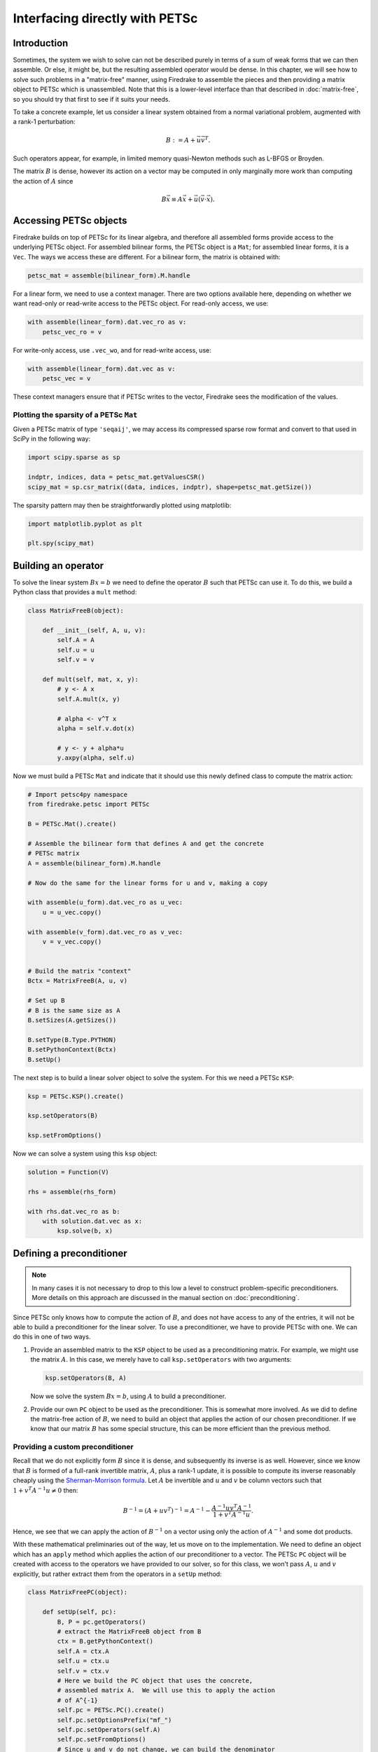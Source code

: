 .. only:: html

   .. contents::


=================================
 Interfacing directly with PETSc
=================================

Introduction
============

Sometimes, the system we wish to solve can not be described purely in
terms of a sum of weak forms that we can then assemble.  Or else, it
might be, but the resulting assembled operator would be dense.  In
this chapter, we will see how to solve such problems in a
"matrix-free" manner, using Firedrake to assemble the pieces and then
providing a matrix object to PETSc which is unassembled.  Note that
this is a lower-level interface than that described in
:doc:`matrix-free`, so you should try that first to see if it suits
your needs.

To take a concrete example, let us consider a linear system obtained
from a normal variational problem, augmented with a rank-1
perturbation:

.. math::

   B := A + \vec{u} \vec{v}^T.

Such operators appear, for example, in limited memory quasi-Newton
methods such as L-BFGS or Broyden.

The matrix :math:`B` is dense, however its action on a vector may be
computed in only marginally more work than computing the action of
:math:`A` since

.. math::

   B \vec{x} \equiv A \vec{x} + \vec{u} (\vec{v} \cdot \vec{x}).


Accessing PETSc objects
=======================

Firedrake builds on top of PETSc for its linear algebra, and therefore
all assembled forms provide access to the underlying PETSc object.
For assembled bilinear forms, the PETSc object is a ``Mat``; for
assembled linear forms, it is a ``Vec``.  The ways we access these are
different.  For a bilinear form, the matrix is obtained with:

.. code-block:: python3

   petsc_mat = assemble(bilinear_form).M.handle

For a linear form, we need to use a context manager.  There are two
options available here, depending on whether we want read-only or
read-write access to the PETSc object.  For read-only access, we use:

.. code-block:: python3

   with assemble(linear_form).dat.vec_ro as v:
       petsc_vec_ro = v

For write-only access, use ``.vec_wo``, and for read-write access, use:

.. code-block:: python3

   with assemble(linear_form).dat.vec as v:
       petsc_vec = v

These context managers ensure that if PETSc writes to the vector,
Firedrake sees the modification of the values.


Plotting the sparsity of a PETSc ``Mat``
----------------------------------------

Given a PETSc matrix of type ``'seqaij'``, we may access
its compressed sparse row format and convert to that used in
SciPy in the following way:

.. code-block:: python3

    import scipy.sparse as sp

    indptr, indices, data = petsc_mat.getValuesCSR()
    scipy_mat = sp.csr_matrix((data, indices, indptr), shape=petsc_mat.getSize())

The sparsity pattern may then be straightforwardly plotted
using matplotlib:

.. code-block:: python3

    import matplotlib.pyplot as plt

    plt.spy(scipy_mat)


Building an operator
====================

To solve the linear system :math:`Bx = b` we need to define the
operator :math:`B` such that PETSc can use it.  To do this, we build a
Python class that provides a ``mult`` method:

.. code-block:: python3

   class MatrixFreeB(object):

       def __init__(self, A, u, v):
           self.A = A
           self.u = u
           self.v = v

       def mult(self, mat, x, y):
           # y <- A x
           self.A.mult(x, y)

           # alpha <- v^T x
           alpha = self.v.dot(x)

           # y <- y + alpha*u
           y.axpy(alpha, self.u)


Now we must build a PETSc ``Mat`` and indicate that it should use this
newly defined class to compute the matrix action:

.. code-block:: python3

   # Import petsc4py namespace
   from firedrake.petsc import PETSc

   B = PETSc.Mat().create()

   # Assemble the bilinear form that defines A and get the concrete
   # PETSc matrix
   A = assemble(bilinear_form).M.handle

   # Now do the same for the linear forms for u and v, making a copy

   with assemble(u_form).dat.vec_ro as u_vec:
       u = u_vec.copy()

   with assemble(v_form).dat.vec_ro as v_vec:
       v = v_vec.copy()


   # Build the matrix "context"
   Bctx = MatrixFreeB(A, u, v)

   # Set up B
   # B is the same size as A
   B.setSizes(A.getSizes())

   B.setType(B.Type.PYTHON)
   B.setPythonContext(Bctx)
   B.setUp()


The next step is to build a linear solver object to solve the system.
For this we need a PETSc ``KSP``:

.. code-block:: python3

   ksp = PETSc.KSP().create()

   ksp.setOperators(B)

   ksp.setFromOptions()


Now we can solve a system using this ``ksp`` object:

.. code-block:: python3

   solution = Function(V)

   rhs = assemble(rhs_form)

   with rhs.dat.vec_ro as b:
       with solution.dat.vec as x:
           ksp.solve(b, x)


Defining a preconditioner
=========================

.. note::

   In many cases it is not necessary to drop to this low a level to
   construct problem-specific preconditioners. More details on this
   approach are discussed in the manual section on
   :doc:`preconditioning`.

Since PETSc only knows how to compute the action of :math:`B`, and
does not have access to any of the entries, it will not be able to
build a preconditioner for the linear solver.  To use a
preconditioner, we have to provide PETSc with one.  We can do this in
one of two ways.

1.

   Provide an assembled matrix to the ``KSP`` object to be used as a
   preconditioning matrix.  For example, we might use the matrix
   :math:`A`.  In this case, we merely have to call
   ``ksp.setOperators`` with two arguments:

   .. code-block:: python3

      ksp.setOperators(B, A)

   Now we solve the system :math:`Bx = b`, using :math:`A` to build a
   preconditioner.

2.

   Provide our own ``PC`` object to be used as the preconditioner.
   This is somewhat more involved.  As we did to define the
   matrix-free action of :math:`B`, we need to build an object that
   applies the action of our chosen preconditioner.  If we know that
   our matrix :math:`B` has some special structure, this can be more
   efficient than the previous method.


Providing a custom preconditioner
---------------------------------

Recall that we do not explicitly form :math:`B` since it is dense,
and subsequently its inverse is as well.  However, since we know that
:math:`B` is formed of a full-rank invertible matrix, :math:`A`, plus a
rank-1 update, it is possible to compute its inverse reasonably
cheaply using the `Sherman-Morrison formula`_.  Let :math:`A` be
invertible and :math:`u` and :math:`v` be column vectors such that
:math:`1 + v^T A^{-1} u \neq 0` then:

.. math::

   B^{-1} = (A + u v^T)^{-1} = A^{-1} -
       \frac{A^{-1}u v^T A^{-1}}{1 + v^T A^{-1} u}.

Hence, we see that we can apply the action of :math:`B^{-1}` on a
vector using only the action of :math:`A^{-1}` and some dot products.

With these mathematical preliminaries out of the way, let us move on to
the implementation.  We need to define an object which has an
``apply`` method which applies the action of our preconditioner to a
vector.  The PETSc ``PC`` object will be created with access to the
operators we have provided to our solver, so for this class, we won't
pass :math:`A`, :math:`u` and :math:`v` explicitly, but rather extract
them from the operators in a ``setUp`` method:

.. code-block:: python3

   class MatrixFreePC(object):

       def setUp(self, pc):
           B, P = pc.getOperators()
           # extract the MatrixFreeB object from B
           ctx = B.getPythonContext()
           self.A = ctx.A
           self.u = ctx.u
           self.v = ctx.v
           # Here we build the PC object that uses the concrete,
           # assembled matrix A.  We will use this to apply the action
           # of A^{-1}
           self.pc = PETSc.PC().create()
           self.pc.setOptionsPrefix("mf_")
           self.pc.setOperators(self.A)
           self.pc.setFromOptions()
           # Since u and v do not change, we can build the denominator
           # and the action of A^{-1} on u only once, in the setup
           # phase.
           tmp = self.A.createVecLeft()
           self.pc.apply(self.u, tmp)
           self._Ainvu = tmp
           self._denom = 1 + self.v.dot(self._Ainvu)

       def apply(self, pc, x, y):
           # y <- A^{-1}x
           self.pc.apply(x, y)
           # alpha <- (v^T A^{-1} x) / (1 + v^T A^{-1} u)
           alpha = self.v.dot(y) / self._denom
           # y <- y - alpha * A^{-1}u
           y.axpy(-alpha, self._Ainvu)


Now we extract the ``PC`` object from the ``KSP`` linear solver and
indicate that it should use our matrix free preconditioner

.. code-block:: python3

    ksp = PETSc.KSP().create()
    ksp.setOperators(B)
    ksp.setUp()
    pc = ksp.pc
    pc.setType(pc.Type.PYTHON)
    pc.setPythonContext(MFPC())
    ksp.setFromOptions()

before going on to solve the system as before:

.. code-block:: python3

   solution = Function(V)

   rhs = assemble(rhs_form)

   with rhs.dat.vec_ro as b:
       with solution.dat.vec as x:
           ksp.solve(b, x)


Accessing the PETSc mesh representation
=======================================

Under the hood, Firedrake uses PETSc's DMPlex unstructured mesh
representation. It uses a hierarchical approach, where entities
of different dimension are put on different levels of the
hierarchy. The single tetrahedral element shown on the left below
may be interpreted using the graph representation on the right.
Entities of dimension zero (vertices) are shown at the top.
Entities of dimension one (edges) are shown on the next level down.
Entities of dimension two (faces) are shown on the penultimate
level and the (dimension three) element itself is on the bottom
level. Edges in the graph indicate which entities own/are owned
by others.

.. image:: _static/dmplex.png
   :width: 75%
   :align: center

The DMPlex associated with a given ``mesh`` may be accessed via
its ``topology_dm`` attribute:

.. code-block:: python3

    plex = mesh.topology_dm

All entities in a DMPlex are given a unique number. The range
of these numbers may be deduced using the method
``plex.getDepthStratum``, whose only argument is the entity
dimension sought. For example, 0 for vertices, 1 for edges, etc.
Similarly, the method ``plex.getHeightStratum`` can be used for
codimension access. For example, height 0 corresponds to cells.
The hierarchical DMPlex structure may be traversed using other
methods, such as ``plex.getCone``, ``plex.getSupport`` and
``plex.getTransitiveClosure``. See the `Firedrake DMPlex paper`_
and the `PETSc manual`_ for details.

If vertex coordinate information is to be accessed from the
DMPlex then we must first establish a mapping between
`its numbering`_ and the coordinates in the Firedrake mesh. This is done
by establishing a 'section'. A section provides a way of associating
data with the mesh - in this case, coordinate field data.
For a :math:`d`-dimensional mesh, we seek to establish offsets to recover
:math:`d`-tuple coordinates for the degrees of freedom.

For a linear mesh, we seek :math:`d` values at each vertex and no values for
entities of higher dimension. In 2D, for example, this corresponds to the array

.. math::

   (d, 0, 0).

For an order :math:`p` Lagrange mesh, it is a little more complicated. In
the 2D triangular case, we require the following entities:

.. math::

   (d, d(p-1), d(p-1)(p-2)/2).

Accordingly, set

.. code-block:: python3

    dim = mesh.topological_dimension()
    gdim = mesh.geometrical_dimension()
    entity_dofs = np.zeros(dim+1, dtype=np.int32)
    entity_dofs[0] = gdim
    entity_dofs[1] = gdim*(p-1)
    entity_dofs[2] = gdim*((p-1)*(p-2))//2

We then use Firedrake's helper function for creating a PETSc
section to establish the mapping:

.. code-block:: python3

    coord_section = mesh.create_section(entity_dofs)
    plex = mesh.topology_dm
    plex_coords = plex.getCoordinateDM()
    plex_coords.setDefaultSection(coord_section)
    coords_local = plex_coords.createLocalVec()
    coords_local.array[:] = np.reshape(mesh.coordinates.dat.data_ro_with_halos, coords_local.array.shape)
    plex.setCoordinatesLocal(coords_local)

We can then extract coordinates for node ``i`` belonging to
entity ``d`` (according to the DMPlex numbering) by

.. code-block:: python3

    dofs = coord_section.getDof(d)
    offset = coord_section.getOffset(d)//dim + i
    coord = mesh.coordinates.dat.data_ro_with_halos[offset]
    print(f"Node {i} belonging to entity {d} has coordinates {coord}")

.. _Sherman-Morrison formula: https://en.wikipedia.org/wiki/Sherman%E2%80%93Morrison_formula
.. _Firedrake DMPlex paper: https://arxiv.org/abs/1506.07749
.. _PETSc manual: https://petsc.org/release/docs/manual/dmplex/
.. _its numbering: https://petsc.org/release/docs/manual/dmplex/#data-layout
